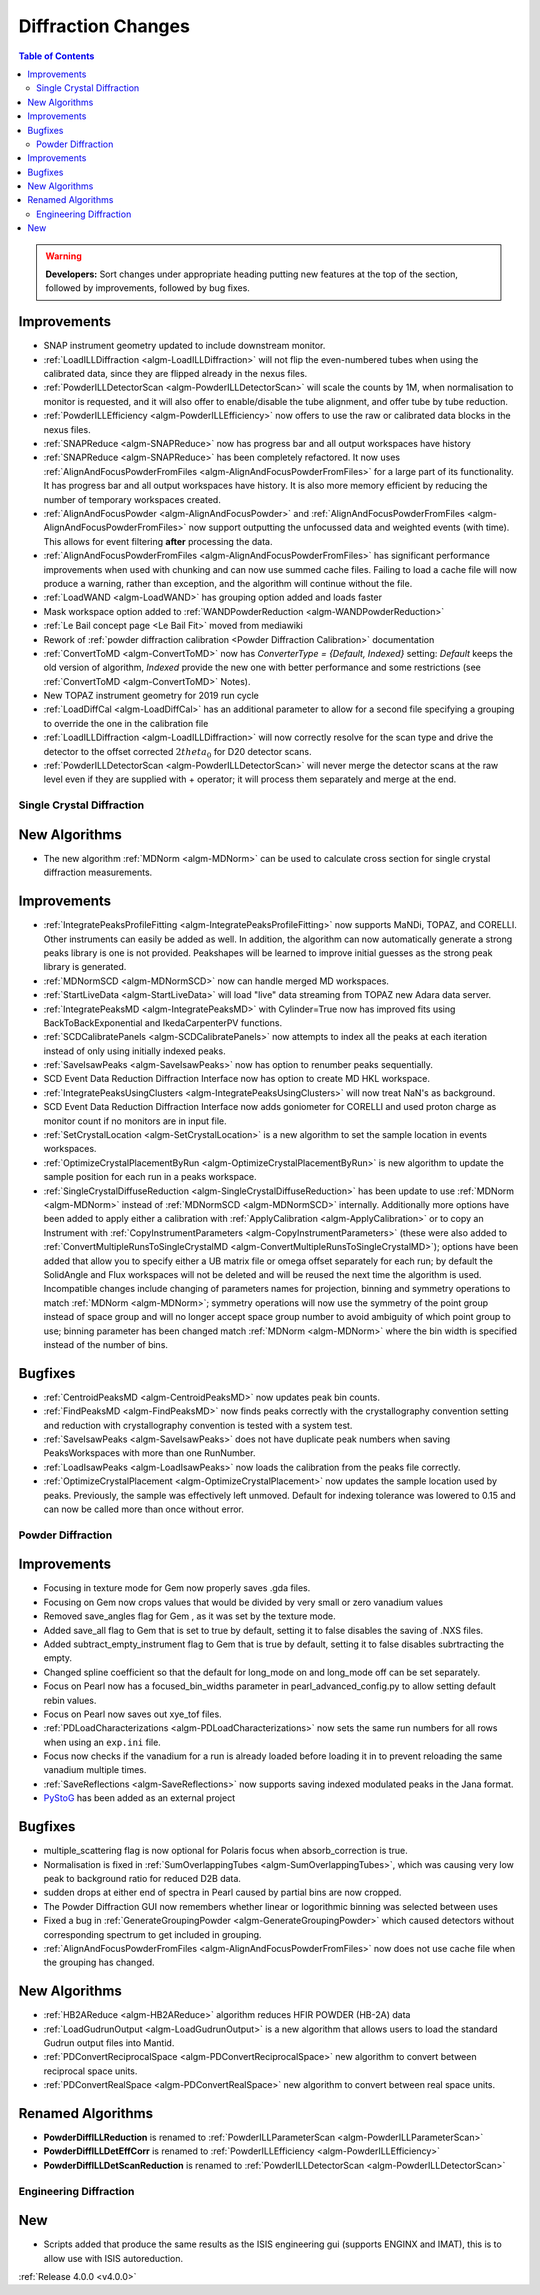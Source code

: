 ===================
Diffraction Changes
===================

.. contents:: Table of Contents
   :local:

.. warning:: **Developers:** Sort changes under appropriate heading
    putting new features at the top of the section, followed by
    improvements, followed by bug fixes.


Improvements
############

- SNAP instrument geometry updated to include downstream monitor.
- :ref:`LoadILLDiffraction <algm-LoadILLDiffraction>` will not flip the even-numbered tubes when using the calibrated data, since they are flipped already in the nexus files.
- :ref:`PowderILLDetectorScan <algm-PowderILLDetectorScan>` will scale the counts by 1M, when normalisation to monitor is requested, and it will also offer to enable/disable the tube alignment, and offer tube by tube reduction.
- :ref:`PowderILLEfficiency <algm-PowderILLEfficiency>` now offers to use the raw or calibrated data blocks in the nexus files.
- :ref:`SNAPReduce <algm-SNAPReduce>` now has progress bar and all output workspaces have history
- :ref:`SNAPReduce <algm-SNAPReduce>` has been completely refactored. It now uses :ref:`AlignAndFocusPowderFromFiles <algm-AlignAndFocusPowderFromFiles>` for a large part of its functionality. It has progress bar and all output workspaces have history. It is also more memory efficient by reducing the number of temporary workspaces created.
- :ref:`AlignAndFocusPowder <algm-AlignAndFocusPowder>` and :ref:`AlignAndFocusPowderFromFiles <algm-AlignAndFocusPowderFromFiles>` now support outputting the unfocussed data and weighted events (with time). This allows for event filtering **after** processing the data.
- :ref:`AlignAndFocusPowderFromFiles <algm-AlignAndFocusPowderFromFiles>` has significant performance improvements when used with chunking and can now use summed cache files. Failing to load a cache file will now produce a warning, rather than exception, and the algorithm will continue without the file.
- :ref:`LoadWAND <algm-LoadWAND>` has grouping option added and loads faster
- Mask workspace option added to :ref:`WANDPowderReduction <algm-WANDPowderReduction>`
- :ref:`Le Bail concept page <Le Bail Fit>` moved from mediawiki
- Rework of :ref:`powder diffraction calibration <Powder Diffraction Calibration>` documentation
- :ref:`ConvertToMD <algm-ConvertToMD>` now has `ConverterType = {Default, Indexed}` setting: `Default` keeps the old
  version of algorithm, `Indexed` provide the new one with better performance and some restrictions
  (see :ref:`ConvertToMD <algm-ConvertToMD>` Notes).
- New TOPAZ instrument geometry for 2019 run cycle
- :ref:`LoadDiffCal <algm-LoadDiffCal>` has an additional parameter to allow for a second file specifying a grouping to override the one in the calibration file
- :ref:`LoadILLDiffraction <algm-LoadILLDiffraction>` will now correctly resolve for the scan type and drive the detector to the offset corrected :math:`2theta_0` for D20 detector scans.
- :ref:`PowderILLDetectorScan <algm-PowderILLDetectorScan>` will never merge the detector scans at the raw level even if they are supplied with + operator; it will process them separately and merge at the end.

Single Crystal Diffraction
--------------------------

New Algorithms
##############

- The new algorithm :ref:`MDNorm <algm-MDNorm>` can be used to calculate cross section for single crystal diffraction measurements.

Improvements
############

- :ref:`IntegratePeaksProfileFitting <algm-IntegratePeaksProfileFitting>` now supports MaNDi, TOPAZ, and CORELLI. Other instruments can easily be added as well.  In addition, the algorithm can now automatically generate a strong peaks library is one is not provided.  Peakshapes will be learned to improve initial guesses as the strong peak library is generated.
- :ref:`MDNormSCD <algm-MDNormSCD>` now can handle merged MD workspaces.
- :ref:`StartLiveData <algm-StartLiveData>` will load "live"
  data streaming from TOPAZ new Adara data server.
- :ref:`IntegratePeaksMD <algm-IntegratePeaksMD>` with Cylinder=True now has improved fits using BackToBackExponential and IkedaCarpenterPV functions.
- :ref:`SCDCalibratePanels <algm-SCDCalibratePanels>` now attempts to index all the peaks at each iteration instead of only using initially indexed peaks.
- :ref:`SaveIsawPeaks <algm-SaveIsawPeaks>` now has option to renumber peaks sequentially.
- SCD Event Data Reduction Diffraction Interface now has option to create MD HKL workspace.
- :ref:`IntegratePeaksUsingClusters <algm-IntegratePeaksUsingClusters>` will now treat NaN's as background.
- SCD Event Data Reduction Diffraction Interface now adds goniometer for CORELLI and used proton charge as monitor count if no monitors are in input file.
- :ref:`SetCrystalLocation <algm-SetCrystalLocation>` is a new algorithm to set the sample location in events workspaces.
- :ref:`OptimizeCrystalPlacementByRun <algm-OptimizeCrystalPlacementByRun>` is new algorithm to update the sample position for each run in a peaks workspace.
- :ref:`SingleCrystalDiffuseReduction <algm-SingleCrystalDiffuseReduction>` has been update to use :ref:`MDNorm <algm-MDNorm>` instead of :ref:`MDNormSCD <algm-MDNormSCD>` internally. Additionally more options have been added to apply either a calibration with :ref:`ApplyCalibration <algm-ApplyCalibration>` or to copy an Instrument with :ref:`CopyInstrumentParameters <algm-CopyInstrumentParameters>` (these were also added to :ref:`ConvertMultipleRunsToSingleCrystalMD <algm-ConvertMultipleRunsToSingleCrystalMD>`); options have been added that allow you to specify either a UB matrix file or omega offset separately for each run; by default the SolidAngle and Flux workspaces will not be deleted and will be reused the next time the algorithm is used. Incompatible changes include changing of parameters names for projection, binning and symmetry operations to match :ref:`MDNorm <algm-MDNorm>`; symmetry operations will now use the symmetry of the point group instead of space group and will no longer accept space group number to avoid ambiguity of which point group to use; binning parameter has been changed match :ref:`MDNorm <algm-MDNorm>` where the bin width is specified instead of the number of bins.

Bugfixes
########

- :ref:`CentroidPeaksMD <algm-CentroidPeaksMD>` now updates peak bin counts.

- :ref:`FindPeaksMD <algm-FindPeaksMD>` now finds peaks correctly with the crystallography convention setting and reduction with crystallography convention is tested with a system test.
- :ref:`SaveIsawPeaks <algm-SaveIsawPeaks>` does not have duplicate peak numbers when saving PeaksWorkspaces with more than one RunNumber.
- :ref:`LoadIsawPeaks <algm-LoadIsawPeaks>` now loads the calibration from the peaks file correctly.

- :ref:`OptimizeCrystalPlacement <algm-OptimizeCrystalPlacement>` now updates the sample location used by peaks.  Previously, the sample was effectively left unmoved. Default for indexing tolerance was lowered to 0.15 and can now be called more than once without error.

Powder Diffraction
------------------

Improvements
############

- Focusing in texture mode for Gem now properly saves .gda files.
- Focusing on Gem now crops values that would be divided by very small or zero vanadium values
- Removed save_angles flag for Gem , as it was set by the texture mode.
- Added save_all flag to Gem that is set to true by default, setting it to false disables the saving of .NXS files.
- Added subtract_empty_instrument flag to Gem that is true by default, setting it to false disables subrtracting the empty.
- Changed spline coefficient so that the default for long_mode on and long_mode off can be set separately.
- Focus on Pearl now has a focused_bin_widths parameter in pearl_advanced_config.py to allow setting default rebin values.
- Focus on Pearl now saves out xye_tof files.
- :ref:`PDLoadCharacterizations <algm-PDLoadCharacterizations>` now sets the same run numbers for all rows when using an ``exp.ini`` file.
- Focus now checks if the vanadium for a run is already loaded before loading it in to prevent reloading the same vanadium multiple times.
- :ref:`SaveReflections <algm-SaveReflections>` now supports saving indexed modulated peaks in the Jana format.
- `PyStoG <https://pystog.readthedocs.io/en/latest/>`_ has been added as an external project

Bugfixes
########

- multiple_scattering flag is now optional for Polaris focus when absorb_correction is true.
- Normalisation is fixed in :ref:`SumOverlappingTubes <algm-SumOverlappingTubes>`, which was causing very low peak to background ratio for reduced D2B data.
- sudden drops at either end of spectra in Pearl caused by partial bins are now cropped.
- The Powder Diffraction GUI now remembers whether linear or logorithmic binning was selected between uses
- Fixed a bug in :ref:`GenerateGroupingPowder <algm-GenerateGroupingPowder>` which caused detectors without corresponding spectrum to get included in grouping.
- :ref:`AlignAndFocusPowderFromFiles <algm-AlignAndFocusPowderFromFiles>` now does not use cache file when the grouping has changed.

New Algorithms
##############

- :ref:`HB2AReduce <algm-HB2AReduce>` algorithm reduces HFIR POWDER (HB-2A) data
- :ref:`LoadGudrunOutput <algm-LoadGudrunOutput>` is a new algorithm that allows users to load the standard Gudrun output files into Mantid.
- :ref:`PDConvertReciprocalSpace <algm-PDConvertReciprocalSpace>` new algorithm to convert between reciprocal space units.
- :ref:`PDConvertRealSpace <algm-PDConvertRealSpace>` new algorithm to convert between real space units.


Renamed Algorithms
##################

- **PowderDiffILLReduction** is renamed to :ref:`PowderILLParameterScan <algm-PowderILLParameterScan>`
- **PowderDiffILLDetEffCorr** is renamed to :ref:`PowderILLEfficiency <algm-PowderILLEfficiency>`
- **PowderDiffILLDetScanReduction** is renamed to :ref:`PowderILLDetectorScan <algm-PowderILLDetectorScan>`

Engineering Diffraction
-----------------------

New
###

- Scripts added that produce the same results as the ISIS engineering gui (supports ENGINX and IMAT), this is to allow use with ISIS autoreduction.

:ref:`Release 4.0.0 <v4.0.0>`

